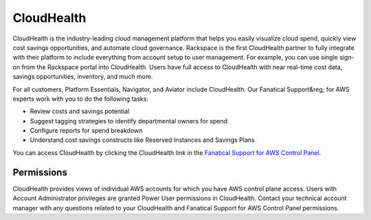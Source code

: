 .. _cloudhealth:
.. |CloudHealth|  raw:: html

   

===========
CloudHealth
===========

CloudHealth is the industry-leading cloud management platform that helps you easily visualize cloud spend, quickly view cost
savings opportunities, and automate cloud governance. Rackspace is the first CloudHealth partner to fully integrate with their
platform to include everything from account setup to user management. For example, you can use single sign-on from the
Rackspace portal into CloudHealth. Users have full access to CloudHealth with near real-time cost data, savings opportunities,
inventory, and much more.

For all customers, Platform Essentials, Navigator, and Aviator include CloudHealth. Our Fanatical Support&reg; for AWS experts
work with you to do the following tasks:

* Review costs and savings potential

* Suggest tagging strategies to identify departmental owners for spend

* Configure reports for spend breakdown

* Understand cost savings constructs like Reserved Instances and Savings Plans


You can access CloudHealth by clicking the CloudHealth link in the
`Fanatical Support for AWS Control Panel <https://manage.rackspace.com/aws>`_.

.. _cloudhealth_permissions:

Permissions
-----------

CloudHealth provides views of individual AWS accounts for which you have
AWS control plane access. Users with Account Administrator privileges are granted Power User permissions in CloudHealth.
Contact your technical account manager with any questions related to your CloudHealth and Fanatical Support for AWS Control 
Panel permissions. 
